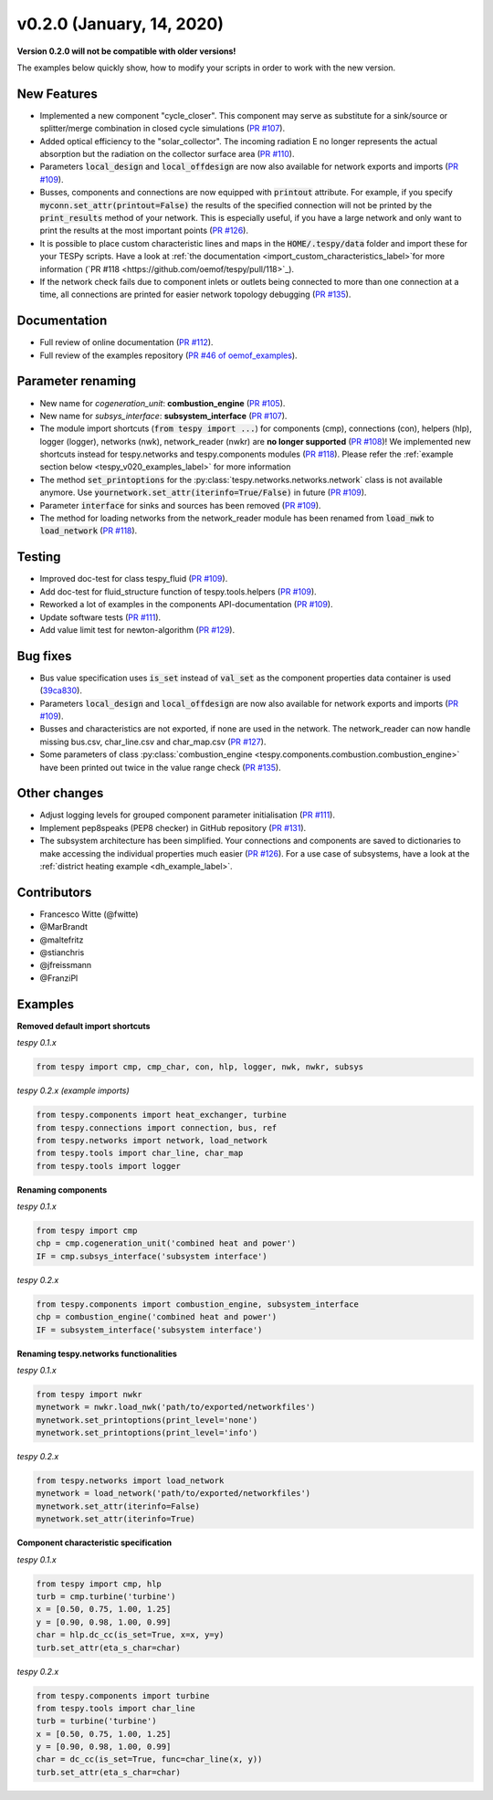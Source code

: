 v0.2.0 (January, 14, 2020)
++++++++++++++++++++++++++
**Version 0.2.0 will not be compatible with older versions!**

The examples below quickly show, how to modify your scripts in order to work with the new version.

New Features
############
- Implemented a new component "cycle_closer". This component may serve as substitute for a
  sink/source or splitter/merge combination in closed cycle simulations (`PR #107 <https://github.com/oemof/tespy/pull/107>`_).
- Added optical efficiency to the "solar_collector". The incoming radiation E no longer represents
  the actual absorption but the radiation on the collector surface area (`PR #110 <https://github.com/oemof/tespy/pull/110>`_).
- Parameters :code:`local_design` and :code:`local_offdesign` are now also available for network exports and imports
  (`PR #109 <https://github.com/oemof/tespy/pull/109>`_).
- Busses, components and connections are now equipped with :code:`printout` attribute. For example, if you specify :code:`myconn.set_attr(printout=False)`
  the results of the specified connection will not be printed by the :code:`print_results` method of your network. This is especially useful, if you have a
  large network and only want to print the results at the most important points (`PR #126 <https://github.com/oemof/tespy/pull/126>`_).
- It is possible to place custom characteristic lines and maps in the :code:`HOME/.tespy/data` folder and import these
  for your TESPy scripts. Have a look at :ref:`the documentation <import_custom_characteristics_label>`for more information
  (`PR #118 <https://github.com/oemof/tespy/pull/118>`_).
- If the network check fails due to component inlets or outlets being connected to more than one connection at a time,
  all connections are printed for easier network topology debugging (`PR #135 <https://github.com/oemof/tespy/pull/135>`_).

Documentation
#############
- Full review of online documentation (`PR #112 <https://github.com/oemof/tespy/pull/112>`_).
- Full review of the examples repository (`PR #46 of oemof_examples <https://github.com/oemof/oemof_examples/pull/46>`_).

Parameter renaming
##################
- New name for *cogeneration_unit*: **combustion_engine** (`PR #105 <https://github.com/oemof/tespy/pull/105>`_).
- New name for *subsys_interface*: **subsystem_interface** (`PR #107 <https://github.com/oemof/tespy/pull/107>`_).
- The module import shortcuts (:code:`from tespy import ...`) for components (cmp), connections (con),
  helpers (hlp), logger (logger), networks (nwk), network_reader (nwkr) are **no longer supported**
  (`PR #108 <https://github.com/oemof/tespy/pull/108>`_)!
  We implemented new shortcuts instead for tespy.networks and tespy.components modules
  (`PR #118 <https://github.com/oemof/tespy/pull/118>`_).
  Please refer the :ref:`example section below <tespy_v020_examples_label>` for more information
- The method :code:`set_printoptions` for the :py:class:`tespy.networks.networks.network` class is not available anymore.
  Use :code:`yournetwork.set_attr(iterinfo=True/False)` in future (`PR #109 <https://github.com/oemof/tespy/pull/109>`_).
- Parameter :code:`interface` for sinks and sources has been removed (`PR #109 <https://github.com/oemof/tespy/pull/109>`_).
- The method for loading networks from the network_reader module has been renamed from :code:`load_nwk` to
  :code:`load_network` (`PR #118 <https://github.com/oemof/tespy/pull/118>`_).

Testing
#######
- Improved doc-test for class tespy_fluid (`PR #109 <https://github.com/oemof/tespy/pull/109>`_).
- Add doc-test for fluid_structure function of tespy.tools.helpers (`PR #109 <https://github.com/oemof/tespy/pull/109>`_).
- Reworked a lot of examples in the components API-documentation (`PR #109 <https://github.com/oemof/tespy/pull/109>`_).
- Update software tests (`PR #111 <https://github.com/oemof/tespy/pull/111>`_).
- Add value limit test for newton-algorithm (`PR #129 <https://github.com/oemof/tespy/pull/129>`_).

Bug fixes
#########
- Bus value specification uses :code:`is_set` instead of :code:`val_set` as the component
  properties data container is used (`39ca830 <https://github.com/oemof/tespy/commit/39ca830c05f6b97a2e4867265ce1de32f6a6f2bc>`_).
- Parameters :code:`local_design` and :code:`local_offdesign` are now also available for network exports and imports (`PR #109 <https://github.com/oemof/tespy/pull/109>`_).
- Busses and characteristics are not exported, if none are used in the network. The network_reader can now
  handle missing bus.csv, char_line.csv and char_map.csv (`PR #127 <https://github.com/oemof/tespy/pull/127>`_).
- Some parameters of class :py:class:`combustion_engine <tespy.components.combustion.combustion_engine>` have been
  printed out twice in the value range check (`PR #135 <https://github.com/oemof/tespy/pull/135>`_).

Other changes
#############
- Adjust logging levels for grouped component parameter initialisation (`PR #111 <https://github.com/oemof/tespy/pull/111>`_).
- Implement pep8speaks (PEP8 checker) in GitHub repository (`PR #131 <https://github.com/oemof/tespy/pull/131>`_).
- The subsystem architecture has been simplified. Your connections and components are saved to dictionaries to make
  accessing the individual properties much easier (`PR #126 <https://github.com/oemof/tespy/pull/126>`_). For a use
  case of subsystems, have a look at the :ref:`district heating example <dh_example_label>`.

Contributors
############
- Francesco Witte (@fwitte)
- @MarBrandt
- @maltefritz
- @stianchris
- @jfreissmann
- @FranziPl

.. _tespy_v020_examples_label:

Examples
########

**Removed default import shortcuts**

*tespy 0.1.x*

.. code-block:: python

    from tespy import cmp, cmp_char, con, hlp, logger, nwk, nwkr, subsys

*tespy 0.2.x (example imports)*

.. code-block:: python

    from tespy.components import heat_exchanger, turbine
    from tespy.connections import connection, bus, ref
    from tespy.networks import network, load_network
    from tespy.tools import char_line, char_map
    from tespy.tools import logger

**Renaming components**

*tespy 0.1.x*

.. code-block:: python

    from tespy import cmp
    chp = cmp.cogeneration_unit('combined heat and power')
    IF = cmp.subsys_interface('subsystem interface')  

*tespy 0.2.x*

.. code-block:: python

    from tespy.components import combustion_engine, subsystem_interface
    chp = combustion_engine('combined heat and power')
    IF = subsystem_interface('subsystem interface')

**Renaming tespy.networks functionalities**

*tespy 0.1.x*

.. code-block:: python

    from tespy import nwkr
    mynetwork = nwkr.load_nwk('path/to/exported/networkfiles')
    mynetwork.set_printoptions(print_level='none')
    mynetwork.set_printoptions(print_level='info')

*tespy 0.2.x*

.. code-block:: python

    from tespy.networks import load_network
    mynetwork = load_network('path/to/exported/networkfiles')
    mynetwork.set_attr(iterinfo=False)
    mynetwork.set_attr(iterinfo=True)

**Component characteristic specification**

*tespy 0.1.x*

.. code-block:: python

    from tespy import cmp, hlp
    turb = cmp.turbine('turbine')
    x = [0.50, 0.75, 1.00, 1.25]
    y = [0.90, 0.98, 1.00, 0.99]
    char = hlp.dc_cc(is_set=True, x=x, y=y)
    turb.set_attr(eta_s_char=char)

*tespy 0.2.x*

.. code-block:: python

    from tespy.components import turbine
    from tespy.tools import char_line
    turb = turbine('turbine')
    x = [0.50, 0.75, 1.00, 1.25]
    y = [0.90, 0.98, 1.00, 0.99]
    char = dc_cc(is_set=True, func=char_line(x, y))
    turb.set_attr(eta_s_char=char)
